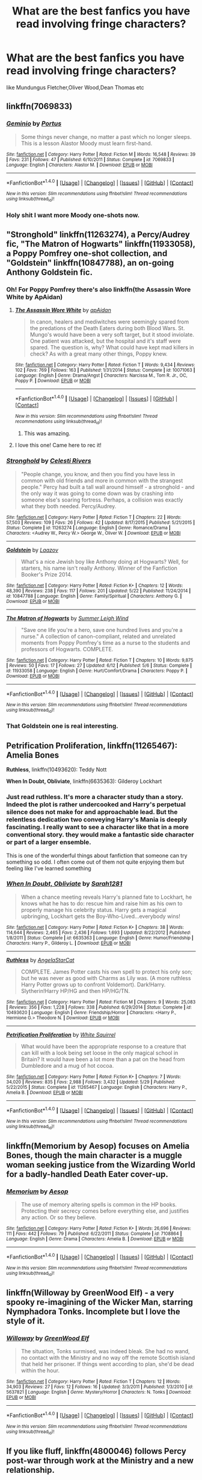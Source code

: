 #+TITLE: What are the best fanfics you have read involving fringe characters?

* What are the best fanfics you have read involving fringe characters?
:PROPERTIES:
:Author: Indianfattie
:Score: 19
:DateUnix: 1469649919.0
:DateShort: 2016-Jul-28
:FlairText: Request
:END:
like Mundungus Fletcher,Oliver Wood,Dean Thomas etc


** linkffn(7069833)
:PROPERTIES:
:Author: Lord_Anarchy
:Score: 8
:DateUnix: 1469650766.0
:DateShort: 2016-Jul-28
:END:

*** [[http://www.fanfiction.net/s/7069833/1/][*/Geminio/*]] by [[https://www.fanfiction.net/u/1400384/Portus][/Portus/]]

#+begin_quote
  Some things never change, no matter a past which no longer sleeps. This is a lesson Alastor Moody must learn first-hand.
#+end_quote

^{/Site/: [[http://www.fanfiction.net/][fanfiction.net]] *|* /Category/: Harry Potter *|* /Rated/: Fiction M *|* /Words/: 16,548 *|* /Reviews/: 39 *|* /Favs/: 231 *|* /Follows/: 47 *|* /Published/: 6/10/2011 *|* /Status/: Complete *|* /id/: 7069833 *|* /Language/: English *|* /Characters/: Alastor M. *|* /Download/: [[http://www.ff2ebook.com/old/ffn-bot/index.php?id=7069833&source=ff&filetype=epub][EPUB]] or [[http://www.ff2ebook.com/old/ffn-bot/index.php?id=7069833&source=ff&filetype=mobi][MOBI]]}

--------------

*FanfictionBot*^{1.4.0} *|* [[[https://github.com/tusing/reddit-ffn-bot/wiki/Usage][Usage]]] | [[[https://github.com/tusing/reddit-ffn-bot/wiki/Changelog][Changelog]]] | [[[https://github.com/tusing/reddit-ffn-bot/issues/][Issues]]] | [[[https://github.com/tusing/reddit-ffn-bot/][GitHub]]] | [[[https://www.reddit.com/message/compose?to=tusing][Contact]]]

^{/New in this version: Slim recommendations using/ ffnbot!slim! /Thread recommendations using/ linksub(thread_id)!}
:PROPERTIES:
:Author: FanfictionBot
:Score: 3
:DateUnix: 1469650796.0
:DateShort: 2016-Jul-28
:END:


*** Holy shit I want more Moody one-shots now.
:PROPERTIES:
:Author: PossiblyTupac
:Score: 1
:DateUnix: 1469852994.0
:DateShort: 2016-Jul-30
:END:


** "Stronghold" linkffn(11263274), a Percy/Audrey fic, "The Matron of Hogwarts" linkffn(11933058), a Poppy Pomfrey one-shot collection, and "Goldstein" linkffn(10847788), an on-going Anthony Goldstein fic.
:PROPERTIES:
:Author: Lucylouluna
:Score: 6
:DateUnix: 1469654650.0
:DateShort: 2016-Jul-28
:END:

*** Oh! For Poppy Pomfrey there's also linkffn(the Assassin Wore White by ApAidan)
:PROPERTIES:
:Author: wordhammer
:Score: 7
:DateUnix: 1469656623.0
:DateShort: 2016-Jul-28
:END:

**** [[http://www.fanfiction.net/s/10071063/1/][*/The Assassin Wore White/*]] by [[https://www.fanfiction.net/u/2569626/apAidan][/apAidan/]]

#+begin_quote
  In canon, healers and mediwitches were seemingly spared from the predations of the Death Eaters during both Blood Wars. St. Mungo's would have been a very soft target, but it stood inviolate. One patient was attacked, but the hospital and it's staff were spared. The question is, why? What could have kept mad killers in check? As with a great many other things, Poppy knew.
#+end_quote

^{/Site/: [[http://www.fanfiction.net/][fanfiction.net]] *|* /Category/: Harry Potter *|* /Rated/: Fiction T *|* /Words/: 9,434 *|* /Reviews/: 102 *|* /Favs/: 769 *|* /Follows/: 163 *|* /Published/: 1/31/2014 *|* /Status/: Complete *|* /id/: 10071063 *|* /Language/: English *|* /Genre/: Drama/Angst *|* /Characters/: Narcissa M., Tom R. Jr., OC, Poppy P. *|* /Download/: [[http://www.ff2ebook.com/old/ffn-bot/index.php?id=10071063&source=ff&filetype=epub][EPUB]] or [[http://www.ff2ebook.com/old/ffn-bot/index.php?id=10071063&source=ff&filetype=mobi][MOBI]]}

--------------

*FanfictionBot*^{1.4.0} *|* [[[https://github.com/tusing/reddit-ffn-bot/wiki/Usage][Usage]]] | [[[https://github.com/tusing/reddit-ffn-bot/wiki/Changelog][Changelog]]] | [[[https://github.com/tusing/reddit-ffn-bot/issues/][Issues]]] | [[[https://github.com/tusing/reddit-ffn-bot/][GitHub]]] | [[[https://www.reddit.com/message/compose?to=tusing][Contact]]]

^{/New in this version: Slim recommendations using/ ffnbot!slim! /Thread recommendations using/ linksub(thread_id)!}
:PROPERTIES:
:Author: FanfictionBot
:Score: 2
:DateUnix: 1469656706.0
:DateShort: 2016-Jul-28
:END:

***** This was amazing.
:PROPERTIES:
:Author: Lady_Disdain2014
:Score: 1
:DateUnix: 1469722926.0
:DateShort: 2016-Jul-28
:END:


**** I love this one! Came here to rec it!
:PROPERTIES:
:Author: bri-anna
:Score: 2
:DateUnix: 1469672434.0
:DateShort: 2016-Jul-28
:END:


*** [[http://www.fanfiction.net/s/11263274/1/][*/Stronghold/*]] by [[https://www.fanfiction.net/u/6778891/Celesti-Rivers][/Celesti Rivers/]]

#+begin_quote
  "People change, you know, and then you find you have less in common with old friends and more in common with the strangest people." Percy had built a tall wall around himself - a stronghold - and the only way it was going to come down was by crashing into someone else's soaring fortress. Perhaps, a collision was exactly what they both needed. Percy/Audrey.
#+end_quote

^{/Site/: [[http://www.fanfiction.net/][fanfiction.net]] *|* /Category/: Harry Potter *|* /Rated/: Fiction T *|* /Chapters/: 22 *|* /Words/: 57,503 *|* /Reviews/: 109 *|* /Favs/: 26 *|* /Follows/: 42 *|* /Updated/: 8/17/2015 *|* /Published/: 5/21/2015 *|* /Status/: Complete *|* /id/: 11263274 *|* /Language/: English *|* /Genre/: Romance/Drama *|* /Characters/: <Audrey W., Percy W.> George W., Oliver W. *|* /Download/: [[http://www.ff2ebook.com/old/ffn-bot/index.php?id=11263274&source=ff&filetype=epub][EPUB]] or [[http://www.ff2ebook.com/old/ffn-bot/index.php?id=11263274&source=ff&filetype=mobi][MOBI]]}

--------------

[[http://www.fanfiction.net/s/10847788/1/][*/Goldstein/*]] by [[https://www.fanfiction.net/u/6157127/Laazov][/Laazov/]]

#+begin_quote
  What's a nice Jewish boy like Anthony doing at Hogwarts? Well, for starters, his name isn't really Anthony. Winner of the Fanfiction Booker's Prize 2014.
#+end_quote

^{/Site/: [[http://www.fanfiction.net/][fanfiction.net]] *|* /Category/: Harry Potter *|* /Rated/: Fiction K+ *|* /Chapters/: 12 *|* /Words/: 48,390 *|* /Reviews/: 238 *|* /Favs/: 117 *|* /Follows/: 201 *|* /Updated/: 5/22 *|* /Published/: 11/24/2014 *|* /id/: 10847788 *|* /Language/: English *|* /Genre/: Family/Spiritual *|* /Characters/: Anthony G. *|* /Download/: [[http://www.ff2ebook.com/old/ffn-bot/index.php?id=10847788&source=ff&filetype=epub][EPUB]] or [[http://www.ff2ebook.com/old/ffn-bot/index.php?id=10847788&source=ff&filetype=mobi][MOBI]]}

--------------

[[http://www.fanfiction.net/s/11933058/1/][*/The Matron of Hogwarts/*]] by [[https://www.fanfiction.net/u/2412600/Summer-Leigh-Wind][/Summer Leigh Wind/]]

#+begin_quote
  "Save one life you're a hero, save one hundred lives and you're a nurse." A collection of canon-compliant, related and unrelated moments from Poppy Pomfrey's time as a nurse to the students and professors of Hogwarts. COMPLETE.
#+end_quote

^{/Site/: [[http://www.fanfiction.net/][fanfiction.net]] *|* /Category/: Harry Potter *|* /Rated/: Fiction T *|* /Chapters/: 10 *|* /Words/: 9,875 *|* /Reviews/: 50 *|* /Favs/: 17 *|* /Follows/: 27 *|* /Updated/: 6/12 *|* /Published/: 5/6 *|* /Status/: Complete *|* /id/: 11933058 *|* /Language/: English *|* /Genre/: Hurt/Comfort/Drama *|* /Characters/: Poppy P. *|* /Download/: [[http://www.ff2ebook.com/old/ffn-bot/index.php?id=11933058&source=ff&filetype=epub][EPUB]] or [[http://www.ff2ebook.com/old/ffn-bot/index.php?id=11933058&source=ff&filetype=mobi][MOBI]]}

--------------

*FanfictionBot*^{1.4.0} *|* [[[https://github.com/tusing/reddit-ffn-bot/wiki/Usage][Usage]]] | [[[https://github.com/tusing/reddit-ffn-bot/wiki/Changelog][Changelog]]] | [[[https://github.com/tusing/reddit-ffn-bot/issues/][Issues]]] | [[[https://github.com/tusing/reddit-ffn-bot/][GitHub]]] | [[[https://www.reddit.com/message/compose?to=tusing][Contact]]]

^{/New in this version: Slim recommendations using/ ffnbot!slim! /Thread recommendations using/ linksub(thread_id)!}
:PROPERTIES:
:Author: FanfictionBot
:Score: 3
:DateUnix: 1469654679.0
:DateShort: 2016-Jul-28
:END:


*** That Goldstein one is real interesting.
:PROPERTIES:
:Author: yarglethatblargle
:Score: 2
:DateUnix: 1469660219.0
:DateShort: 2016-Jul-28
:END:


** *Petrification Proliferation*, linkffn(11265467): Amelia Bones

*Ruthless*, linkffn(10493620): Teddy Nott

*When In Doubt, Obliviate*, linkffn(6635363): Gilderoy Lockhart
:PROPERTIES:
:Author: InquisitorCOC
:Score: 5
:DateUnix: 1469658591.0
:DateShort: 2016-Jul-28
:END:

*** Just read ruthless. It's more a character study than a story. Indeed the plot is rather undercooked and Harry's perpetual silence does not make for and approachable lead. But the relentless dedication two conveying Harry's Mania is deeply fascinating. I really want to see a character like that in a more conventional story. they would make a fantastic side character or part of a larger ensemble.

This is one of the wonderful things about fanfiction that someone can try something so odd. I often come out of them not quite enjoying them but feeling like I've learned something
:PROPERTIES:
:Author: Faeriniel
:Score: 2
:DateUnix: 1469710094.0
:DateShort: 2016-Jul-28
:END:


*** [[http://www.fanfiction.net/s/6635363/1/][*/When In Doubt, Obliviate/*]] by [[https://www.fanfiction.net/u/674180/Sarah1281][/Sarah1281/]]

#+begin_quote
  When a chance meeting reveals Harry's planned fate to Lockhart, he knows what he has to do: rescue him and raise him as his own to properly manage his celebrity status. Harry gets a magical upbringing, Lockhart gets the Boy-Who-Lived...everybody wins!
#+end_quote

^{/Site/: [[http://www.fanfiction.net/][fanfiction.net]] *|* /Category/: Harry Potter *|* /Rated/: Fiction K+ *|* /Chapters/: 38 *|* /Words/: 114,644 *|* /Reviews/: 2,465 *|* /Favs/: 2,436 *|* /Follows/: 1,693 *|* /Updated/: 8/22/2012 *|* /Published/: 1/8/2011 *|* /Status/: Complete *|* /id/: 6635363 *|* /Language/: English *|* /Genre/: Humor/Friendship *|* /Characters/: Harry P., Gilderoy L. *|* /Download/: [[http://www.ff2ebook.com/old/ffn-bot/index.php?id=6635363&source=ff&filetype=epub][EPUB]] or [[http://www.ff2ebook.com/old/ffn-bot/index.php?id=6635363&source=ff&filetype=mobi][MOBI]]}

--------------

[[http://www.fanfiction.net/s/10493620/1/][*/Ruthless/*]] by [[https://www.fanfiction.net/u/717542/AngelaStarCat][/AngelaStarCat/]]

#+begin_quote
  COMPLETE. James Potter casts his own spell to protect his only son; but he was never as good with Charms as Lily was. (A more ruthless Harry Potter grows up to confront Voldemort). Dark!Harry. Slytherin!Harry HP/HG and then HP/HG/TN.
#+end_quote

^{/Site/: [[http://www.fanfiction.net/][fanfiction.net]] *|* /Category/: Harry Potter *|* /Rated/: Fiction M *|* /Chapters/: 9 *|* /Words/: 25,083 *|* /Reviews/: 356 *|* /Favs/: 1,228 *|* /Follows/: 338 *|* /Published/: 6/29/2014 *|* /Status/: Complete *|* /id/: 10493620 *|* /Language/: English *|* /Genre/: Friendship/Horror *|* /Characters/: <Harry P., Hermione G.> Theodore N. *|* /Download/: [[http://www.ff2ebook.com/old/ffn-bot/index.php?id=10493620&source=ff&filetype=epub][EPUB]] or [[http://www.ff2ebook.com/old/ffn-bot/index.php?id=10493620&source=ff&filetype=mobi][MOBI]]}

--------------

[[http://www.fanfiction.net/s/11265467/1/][*/Petrification Proliferation/*]] by [[https://www.fanfiction.net/u/5339762/White-Squirrel][/White Squirrel/]]

#+begin_quote
  What would have been the appropriate response to a creature that can kill with a look being set loose in the only magical school in Britain? It would have been a lot more than a pat on the head from Dumbledore and a mug of hot cocoa.
#+end_quote

^{/Site/: [[http://www.fanfiction.net/][fanfiction.net]] *|* /Category/: Harry Potter *|* /Rated/: Fiction K+ *|* /Chapters/: 7 *|* /Words/: 34,020 *|* /Reviews/: 835 *|* /Favs/: 2,988 *|* /Follows/: 3,432 *|* /Updated/: 5/29 *|* /Published/: 5/22/2015 *|* /Status/: Complete *|* /id/: 11265467 *|* /Language/: English *|* /Characters/: Harry P., Amelia B. *|* /Download/: [[http://www.ff2ebook.com/old/ffn-bot/index.php?id=11265467&source=ff&filetype=epub][EPUB]] or [[http://www.ff2ebook.com/old/ffn-bot/index.php?id=11265467&source=ff&filetype=mobi][MOBI]]}

--------------

*FanfictionBot*^{1.4.0} *|* [[[https://github.com/tusing/reddit-ffn-bot/wiki/Usage][Usage]]] | [[[https://github.com/tusing/reddit-ffn-bot/wiki/Changelog][Changelog]]] | [[[https://github.com/tusing/reddit-ffn-bot/issues/][Issues]]] | [[[https://github.com/tusing/reddit-ffn-bot/][GitHub]]] | [[[https://www.reddit.com/message/compose?to=tusing][Contact]]]

^{/New in this version: Slim recommendations using/ ffnbot!slim! /Thread recommendations using/ linksub(thread_id)!}
:PROPERTIES:
:Author: FanfictionBot
:Score: 1
:DateUnix: 1469658622.0
:DateShort: 2016-Jul-28
:END:


** linkffn(Memorium by Aesop) focuses on Amelia Bones, though the main character is a muggle woman seeking justice from the Wizarding World for a badly-handled Death Eater cover-up.
:PROPERTIES:
:Author: wordhammer
:Score: 4
:DateUnix: 1469650373.0
:DateShort: 2016-Jul-28
:END:

*** [[http://www.fanfiction.net/s/7108864/1/][*/Memorium/*]] by [[https://www.fanfiction.net/u/310021/Aesop][/Aesop/]]

#+begin_quote
  The use of memory altering spells is common in the HP books. Protecting their secrecy comes before everything else, and justifies any action. Or so they believe.
#+end_quote

^{/Site/: [[http://www.fanfiction.net/][fanfiction.net]] *|* /Category/: Harry Potter *|* /Rated/: Fiction K+ *|* /Words/: 26,696 *|* /Reviews/: 111 *|* /Favs/: 442 *|* /Follows/: 79 *|* /Published/: 6/22/2011 *|* /Status/: Complete *|* /id/: 7108864 *|* /Language/: English *|* /Genre/: Drama *|* /Characters/: Amelia B. *|* /Download/: [[http://www.ff2ebook.com/old/ffn-bot/index.php?id=7108864&source=ff&filetype=epub][EPUB]] or [[http://www.ff2ebook.com/old/ffn-bot/index.php?id=7108864&source=ff&filetype=mobi][MOBI]]}

--------------

*FanfictionBot*^{1.4.0} *|* [[[https://github.com/tusing/reddit-ffn-bot/wiki/Usage][Usage]]] | [[[https://github.com/tusing/reddit-ffn-bot/wiki/Changelog][Changelog]]] | [[[https://github.com/tusing/reddit-ffn-bot/issues/][Issues]]] | [[[https://github.com/tusing/reddit-ffn-bot/][GitHub]]] | [[[https://www.reddit.com/message/compose?to=tusing][Contact]]]

^{/New in this version: Slim recommendations using/ ffnbot!slim! /Thread recommendations using/ linksub(thread_id)!}
:PROPERTIES:
:Author: FanfictionBot
:Score: 1
:DateUnix: 1469650405.0
:DateShort: 2016-Jul-28
:END:


** linkffn(Willoway by GreenWood Elf) - a very spooky re-imagining of the Wicker Man, starring Nymphadora Tonks. Incomplete but I love the style of it.
:PROPERTIES:
:Author: wordhammer
:Score: 2
:DateUnix: 1469650587.0
:DateShort: 2016-Jul-28
:END:

*** [[http://www.fanfiction.net/s/5637821/1/][*/Willoway/*]] by [[https://www.fanfiction.net/u/432976/GreenWood-Elf][/GreenWood Elf/]]

#+begin_quote
  The situation, Tonks surmised, was indeed bleak. She had no wand, no contact with the Ministry and no way off the remote Scottish island that held her prisoner. If things went according to plan, she'd be dead within the hour.
#+end_quote

^{/Site/: [[http://www.fanfiction.net/][fanfiction.net]] *|* /Category/: Harry Potter *|* /Rated/: Fiction T *|* /Chapters/: 12 *|* /Words/: 34,903 *|* /Reviews/: 27 *|* /Favs/: 12 *|* /Follows/: 16 *|* /Updated/: 3/3/2011 *|* /Published/: 1/3/2010 *|* /id/: 5637821 *|* /Language/: English *|* /Genre/: Mystery/Horror *|* /Characters/: N. Tonks *|* /Download/: [[http://www.ff2ebook.com/old/ffn-bot/index.php?id=5637821&source=ff&filetype=epub][EPUB]] or [[http://www.ff2ebook.com/old/ffn-bot/index.php?id=5637821&source=ff&filetype=mobi][MOBI]]}

--------------

*FanfictionBot*^{1.4.0} *|* [[[https://github.com/tusing/reddit-ffn-bot/wiki/Usage][Usage]]] | [[[https://github.com/tusing/reddit-ffn-bot/wiki/Changelog][Changelog]]] | [[[https://github.com/tusing/reddit-ffn-bot/issues/][Issues]]] | [[[https://github.com/tusing/reddit-ffn-bot/][GitHub]]] | [[[https://www.reddit.com/message/compose?to=tusing][Contact]]]

^{/New in this version: Slim recommendations using/ ffnbot!slim! /Thread recommendations using/ linksub(thread_id)!}
:PROPERTIES:
:Author: FanfictionBot
:Score: 1
:DateUnix: 1469650643.0
:DateShort: 2016-Jul-28
:END:


** If you like fluff, linkffn(4800046) follows Percy post-war through work at the Ministry and a new relationship.
:PROPERTIES:
:Author: mingochicken13
:Score: 2
:DateUnix: 1469651318.0
:DateShort: 2016-Jul-28
:END:

*** [[http://www.fanfiction.net/s/4800046/1/][*/The Unwinding Of Percy Weasley/*]] by [[https://www.fanfiction.net/u/915119/JustAudrey07][/JustAudrey07/]]

#+begin_quote
  Percy is given an untidy and absent minded assistant named Audrey Larrabee to help promote himself in the Ministry. Will he be able to handle her seemingly complete apathy for the Ministry? Or will she be able to help him in ways he never dreamed of?
#+end_quote

^{/Site/: [[http://www.fanfiction.net/][fanfiction.net]] *|* /Category/: Harry Potter *|* /Rated/: Fiction T *|* /Chapters/: 27 *|* /Words/: 153,603 *|* /Reviews/: 303 *|* /Favs/: 311 *|* /Follows/: 96 *|* /Updated/: 8/22/2010 *|* /Published/: 1/17/2009 *|* /Status/: Complete *|* /id/: 4800046 *|* /Language/: English *|* /Genre/: Drama/Romance *|* /Characters/: Percy W., Audrey W. *|* /Download/: [[http://www.ff2ebook.com/old/ffn-bot/index.php?id=4800046&source=ff&filetype=epub][EPUB]] or [[http://www.ff2ebook.com/old/ffn-bot/index.php?id=4800046&source=ff&filetype=mobi][MOBI]]}

--------------

*FanfictionBot*^{1.4.0} *|* [[[https://github.com/tusing/reddit-ffn-bot/wiki/Usage][Usage]]] | [[[https://github.com/tusing/reddit-ffn-bot/wiki/Changelog][Changelog]]] | [[[https://github.com/tusing/reddit-ffn-bot/issues/][Issues]]] | [[[https://github.com/tusing/reddit-ffn-bot/][GitHub]]] | [[[https://www.reddit.com/message/compose?to=tusing][Contact]]]

^{/New in this version: Slim recommendations using/ ffnbot!slim! /Thread recommendations using/ linksub(thread_id)!}
:PROPERTIES:
:Author: FanfictionBot
:Score: 2
:DateUnix: 1469651340.0
:DateShort: 2016-Jul-28
:END:


** linkffn(7864670)
:PROPERTIES:
:Author: Fresh_C
:Score: 1
:DateUnix: 1469669063.0
:DateShort: 2016-Jul-28
:END:

*** [[http://www.fanfiction.net/s/7864670/1/][*/Mandragora/*]] by [[https://www.fanfiction.net/u/2713680/NothingPretentious][/NothingPretentious/]]

#+begin_quote
  Consider the curiously humanoid mandrake root, or mandragora. It is hideously ugly, deadly dangerous, and a powerful restorative. Why would anything else matter? * * A tale of horror. Please review. * *
#+end_quote

^{/Site/: [[http://www.fanfiction.net/][fanfiction.net]] *|* /Category/: Harry Potter *|* /Rated/: Fiction T *|* /Words/: 1,449 *|* /Reviews/: 142 *|* /Favs/: 555 *|* /Follows/: 70 *|* /Published/: 2/23/2012 *|* /Status/: Complete *|* /id/: 7864670 *|* /Language/: English *|* /Genre/: Horror/Tragedy *|* /Characters/: P. Sprout *|* /Download/: [[http://www.ff2ebook.com/old/ffn-bot/index.php?id=7864670&source=ff&filetype=epub][EPUB]] or [[http://www.ff2ebook.com/old/ffn-bot/index.php?id=7864670&source=ff&filetype=mobi][MOBI]]}

--------------

*FanfictionBot*^{1.4.0} *|* [[[https://github.com/tusing/reddit-ffn-bot/wiki/Usage][Usage]]] | [[[https://github.com/tusing/reddit-ffn-bot/wiki/Changelog][Changelog]]] | [[[https://github.com/tusing/reddit-ffn-bot/issues/][Issues]]] | [[[https://github.com/tusing/reddit-ffn-bot/][GitHub]]] | [[[https://www.reddit.com/message/compose?to=tusing][Contact]]]

^{/New in this version: Slim recommendations using/ ffnbot!slim! /Thread recommendations using/ linksub(thread_id)!}
:PROPERTIES:
:Author: FanfictionBot
:Score: 1
:DateUnix: 1469669074.0
:DateShort: 2016-Jul-28
:END:


** linkffn(The Condition to Tutoring Harry Potter) - Roger Davies
:PROPERTIES:
:Author: whatalameusername
:Score: 1
:DateUnix: 1469684712.0
:DateShort: 2016-Jul-28
:END:

*** Man, the last time I read this was a few years ago, and I remember it being a lot better than it actually is. Sorry for the lackluster rec.
:PROPERTIES:
:Author: whatalameusername
:Score: 2
:DateUnix: 1469685429.0
:DateShort: 2016-Jul-28
:END:


*** [[http://www.fanfiction.net/s/5645695/1/][*/The Condition to Tutoring Harry Potter/*]] by [[https://www.fanfiction.net/u/825063/RestartingInsanity][/RestartingInsanity/]]

#+begin_quote
  Roger Davies thought Harry's condition was ridiculous. “You have to promise that you won't fall in love with me,” Harry said. Why would he, Roger Davies fall in love with a small scruffy bespectacled boy from Gryffindor? Roger/Harry, Slash.
#+end_quote

^{/Site/: [[http://www.fanfiction.net/][fanfiction.net]] *|* /Category/: Harry Potter *|* /Rated/: Fiction M *|* /Chapters/: 8 *|* /Words/: 26,911 *|* /Reviews/: 574 *|* /Favs/: 1,885 *|* /Follows/: 514 *|* /Updated/: 1/27/2010 *|* /Published/: 1/6/2010 *|* /Status/: Complete *|* /id/: 5645695 *|* /Language/: English *|* /Genre/: Romance/Friendship *|* /Characters/: Harry P., Roger D. *|* /Download/: [[http://www.ff2ebook.com/old/ffn-bot/index.php?id=5645695&source=ff&filetype=epub][EPUB]] or [[http://www.ff2ebook.com/old/ffn-bot/index.php?id=5645695&source=ff&filetype=mobi][MOBI]]}

--------------

*FanfictionBot*^{1.4.0} *|* [[[https://github.com/tusing/reddit-ffn-bot/wiki/Usage][Usage]]] | [[[https://github.com/tusing/reddit-ffn-bot/wiki/Changelog][Changelog]]] | [[[https://github.com/tusing/reddit-ffn-bot/issues/][Issues]]] | [[[https://github.com/tusing/reddit-ffn-bot/][GitHub]]] | [[[https://www.reddit.com/message/compose?to=tusing][Contact]]]

^{/New in this version: Slim recommendations using/ ffnbot!slim! /Thread recommendations using/ linksub(thread_id)!}
:PROPERTIES:
:Author: FanfictionBot
:Score: 1
:DateUnix: 1469684742.0
:DateShort: 2016-Jul-28
:END:


** linkffn(10847788)
:PROPERTIES:
:Author: awkwardnamer
:Score: 1
:DateUnix: 1469712082.0
:DateShort: 2016-Jul-28
:END:

*** [[http://www.fanfiction.net/s/10847788/1/][*/Goldstein/*]] by [[https://www.fanfiction.net/u/6157127/Laazov][/Laazov/]]

#+begin_quote
  What's a nice Jewish boy like Anthony doing at Hogwarts? Well, for starters, his name isn't really Anthony. Winner of the Fanfiction Booker's Prize 2014.
#+end_quote

^{/Site/: [[http://www.fanfiction.net/][fanfiction.net]] *|* /Category/: Harry Potter *|* /Rated/: Fiction K+ *|* /Chapters/: 12 *|* /Words/: 48,390 *|* /Reviews/: 238 *|* /Favs/: 117 *|* /Follows/: 201 *|* /Updated/: 5/22 *|* /Published/: 11/24/2014 *|* /id/: 10847788 *|* /Language/: English *|* /Genre/: Family/Spiritual *|* /Characters/: Anthony G. *|* /Download/: [[http://www.ff2ebook.com/old/ffn-bot/index.php?id=10847788&source=ff&filetype=epub][EPUB]] or [[http://www.ff2ebook.com/old/ffn-bot/index.php?id=10847788&source=ff&filetype=mobi][MOBI]]}

--------------

*FanfictionBot*^{1.4.0} *|* [[[https://github.com/tusing/reddit-ffn-bot/wiki/Usage][Usage]]] | [[[https://github.com/tusing/reddit-ffn-bot/wiki/Changelog][Changelog]]] | [[[https://github.com/tusing/reddit-ffn-bot/issues/][Issues]]] | [[[https://github.com/tusing/reddit-ffn-bot/][GitHub]]] | [[[https://www.reddit.com/message/compose?to=tusing][Contact]]]

^{/New in this version: Slim recommendations using/ ffnbot!slim! /Thread recommendations using/ linksub(thread_id)!}
:PROPERTIES:
:Author: FanfictionBot
:Score: 1
:DateUnix: 1469712265.0
:DateShort: 2016-Jul-28
:END:


** Try linkffn(proving them wrong by Griffinsky) for what Percy was up to while estranged from the family!
:PROPERTIES:
:Author: orangedarkchocolate
:Score: 1
:DateUnix: 1469727096.0
:DateShort: 2016-Jul-28
:END:

*** [[http://www.fanfiction.net/s/5715586/1/][*/Proving Them Wrong/*]] by [[https://www.fanfiction.net/u/2237483/GriffinSky][/GriffinSky/]]

#+begin_quote
  What are you going to do?" she asked softly. "I'm going to fight back." Percy replied calmly. What Percy was really up to during Deathly Hallows. Teaming up with some unlikely allies, he tries to bring the persecuted to freedom... and stay alive.
#+end_quote

^{/Site/: [[http://www.fanfiction.net/][fanfiction.net]] *|* /Category/: Harry Potter *|* /Rated/: Fiction T *|* /Chapters/: 33 *|* /Words/: 79,473 *|* /Reviews/: 307 *|* /Favs/: 274 *|* /Follows/: 102 *|* /Updated/: 12/28/2010 *|* /Published/: 2/3/2010 *|* /Status/: Complete *|* /id/: 5715586 *|* /Language/: English *|* /Genre/: Adventure/Romance *|* /Characters/: Percy W., Audrey W. *|* /Download/: [[http://www.ff2ebook.com/old/ffn-bot/index.php?id=5715586&source=ff&filetype=epub][EPUB]] or [[http://www.ff2ebook.com/old/ffn-bot/index.php?id=5715586&source=ff&filetype=mobi][MOBI]]}

--------------

*FanfictionBot*^{1.4.0} *|* [[[https://github.com/tusing/reddit-ffn-bot/wiki/Usage][Usage]]] | [[[https://github.com/tusing/reddit-ffn-bot/wiki/Changelog][Changelog]]] | [[[https://github.com/tusing/reddit-ffn-bot/issues/][Issues]]] | [[[https://github.com/tusing/reddit-ffn-bot/][GitHub]]] | [[[https://www.reddit.com/message/compose?to=tusing][Contact]]]

^{/New in this version: Slim recommendations using/ ffnbot!slim! /Thread recommendations using/ linksub(thread_id)!}
:PROPERTIES:
:Author: FanfictionBot
:Score: 1
:DateUnix: 1469727131.0
:DateShort: 2016-Jul-28
:END:
